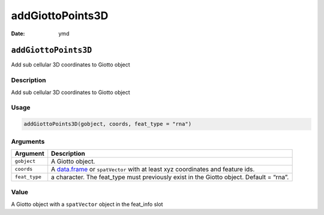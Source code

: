 =================
addGiottoPoints3D
=================

:Date: ymd

``addGiottoPoints3D``
=====================

Add sub cellular 3D coordinates to Giotto object

Description
-----------

Add sub cellular 3D coordinates to Giotto object

Usage
-----

.. code:: r

   addGiottoPoints3D(gobject, coords, feat_type = "rna")

Arguments
---------

+-------------------------------+--------------------------------------+
| Argument                      | Description                          |
+===============================+======================================+
| ``gobject``                   | A Giotto object.                     |
+-------------------------------+--------------------------------------+
| ``coords``                    | A `data.frame <#data.frame>`__ or    |
|                               | ``spatVector`` with at least xyz     |
|                               | coordinates and feature ids.         |
+-------------------------------+--------------------------------------+
| ``feat_type``                 | a character. The feat_type must      |
|                               | previously exist in the Giotto       |
|                               | object. Default = “rna”.             |
+-------------------------------+--------------------------------------+

Value
-----

A Giotto object with a ``spatVector`` object in the feat_info slot
